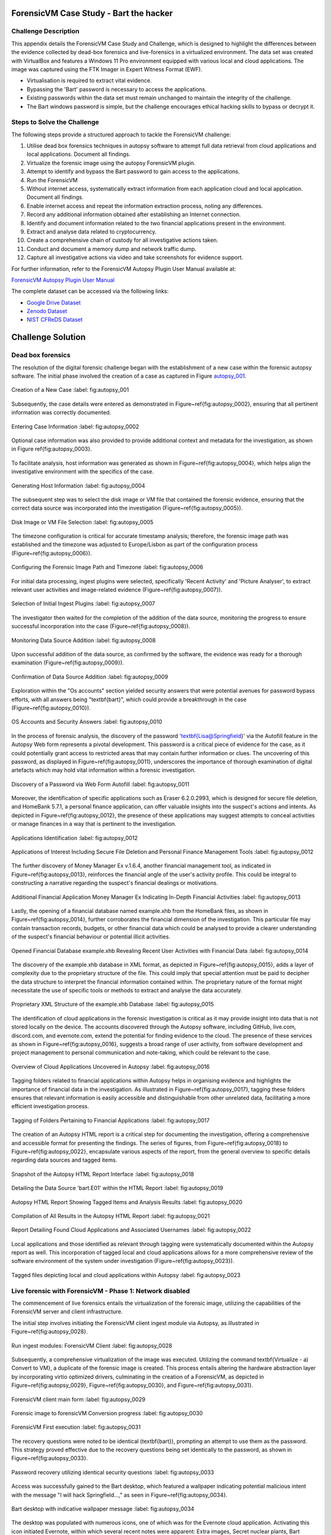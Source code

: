 ForensicVM Case Study - Bart the hacker
=======================================

.. _case_study:

Challenge Description
---------------------
This appendix details the ForensicVM Case Study and Challenge, which is designed to highlight the differences between the evidence collected by dead-box forensics and live-forensics in a virtualized environment. The data set was created with VirtualBox and features a Windows 11 Pro environment equipped with various local and cloud applications. The image was captured using the FTK Imager in Expert Witness Format (EWF).

- Virtualisation is required to extract vital evidence.
- Bypassing the 'Bart' password is necessary to access the applications.
- Existing passwords within the data set must remain unchanged to maintain the integrity of the challenge.
- The Bart windows password is simple, but the challenge encourages ethical hacking skills to bypass or decrypt it.

Steps to Solve the Challenge
----------------------------
The following steps provide a structured approach to tackle the ForensicVM challenge:

#. Utilise dead box forensics techniques in autopsy software to attempt full data retrieval from cloud applications and local applications. Document all findings.
#. Virtualize the forensic image using the autopsy ForensicVM plugin.
#. Attempt to identify and bypass the Bart password to gain access to the applications.
#. Run the ForensicVM
#. Without internet access, systematically extract information from each application cloud and local application. Document all findings.
#. Enable internet access and repeat the information extraction process, noting any differences.
#. Record any additional information obtained after establishing an Internet connection.
#. Identify and document information related to the two financial applications present in the environment.
#. Extract and analyse data related to cryptocurrency.
#. Create a comprehensive chain of custody for all investigative actions taken.
#. Conduct and document a memory dump and network traffic dump.
#. Capture all investigative actions via video and take screenshots for evidence support.

.. _further_information:

For further information, refer to the ForensicVM Autopsy Plugin User Manual available at:

`ForensicVM Autopsy Plugin User Manual <https://forensicvm-autopsy-plugin-user-manual.readthedocs.io/en/latest/>`_

The complete dataset can be accessed via the following links:

* `Google Drive Dataset <https://drive.google.com/drive/folders/1ecGvwAToAfSRmCDmtVesrEhP7uMFh2M6>`_
* `Zenodo Dataset <https://zenodo.org/doi/10.5281/zenodo.10070981>`_
* `NIST CFReDS Dataset <https://cfreds.nist.gov/all/NunoMourinho%2FEstigBeja/BartthehackerForensicVMshowcase2023>`_

Challenge Solution
==================

Dead box forensics
------------------

The resolution of the digital forensic challenge began with the establishment of a new case within the forensic autopsy software. The initial phase involved the creation of a case as captured in Figure autopsy_001_.

.. _FloatBarrier:

.. _autopsy_001:

.. figure:: apendices/img/autopsy_0001.jpg
   :width: 50%
   :align: center
   :alt: Creation of a New Case

   Creation of a New Case
   :label: fig:autopsy_001

Subsequently, the case details were entered as demonstrated in Figure~\ref{fig:autopsy_0002}, ensuring that all pertinent information was correctly documented.

.. _autopsy_002:

.. figure:: apendices/img/autopsy_0002.jpg
   :width: 50%
   :align: center
   :alt: Entering Case Information

   Entering Case Information
   :label: fig:autopsy_0002

Optional case information was also provided to provide additional context and metadata for the investigation, as shown in Figure \ref{fig:autopsy_0003}.

.. _autopsy_003:

.. figure:: apendices/img/autopsy_0003.jpg
   :width: 50%
   :align: center
   :alt: Providing Optional Case Information

   :label: fig:autopsy_0003

   Providing Optional Case Information

To facilitate analysis, host information was generated as shown in Figure~\ref{fig:autopsy_0004}, which helps align the investigative environment with the specifics of the case.

.. _autopsy_004:

.. figure:: apendices/img/autopsy_0004.jpg
   :width: 50%
   :align: center
   :alt: Generating Host Information

   Generating Host Information
   :label: fig:autopsy_0004

The subsequent step was to select the disk image or VM file that contained the forensic evidence, ensuring that the correct data source was incorporated into the investigation (Figure~\ref{fig:autopsy_0005}).

.. _autopsy_005:

.. figure:: apendices/img/autopsy_0005.jpg
   :width: 50%
   :align: center
   :alt: Disk Image or VM File Selection

   Disk Image or VM File Selection
   :label: fig:autopsy_0005

The timezone configuration is critical for accurate timestamp analysis; therefore, the forensic image path was established and the timezone was adjusted to Europe/Lisbon as part of the configuration process (Figure~\ref{fig:autopsy_0006}).

.. _autopsy_006:

.. figure:: apendices/img/autopsy_0006.jpg
   :width: 50%
   :align: center
   :alt: Configuring the Forensic Image Path and Timezone

   Configuring the Forensic Image Path and Timezone
   :label: fig:autopsy_0006

For initial data processing, ingest plugins were selected, specifically 'Recent Activity' and 'Picture Analyser', to extract relevant user activities and image-related evidence (Figure~\ref{fig:autopsy_0007}).

.. _autopsy_007:

.. figure:: apendices/img/autopsy_0007.jpg
   :width: 50%
   :align: center
   :alt: Selection of Initial Ingest Plugins

   Selection of Initial Ingest Plugins
   :label: fig:autopsy_0007

The investigator then waited for the completion of the addition of the data source, monitoring the progress to ensure successful incorporation into the case (Figure~\ref{fig:autopsy_0008}).

.. _autopsy_008:

.. figure:: apendices/img/autopsy_0008.jpg
   :width: 50%
   :align: center
   :alt: Monitoring Data Source Addition

   Monitoring Data Source Addition
   :label: fig:autopsy_0008

Upon successful addition of the data source, as confirmed by the software, the evidence was ready for a thorough examination (Figure~\ref{fig:autopsy_0009}).

.. _autopsy_009:

.. figure:: apendices/img/autopsy_0009.jpg
   :width: 50%
   :align: center
   :alt: Confirmation of Data Source Addition

   Confirmation of Data Source Addition
   :label: fig:autopsy_0009

Exploration within the "Os accounts" section yielded security answers that were potential avenues for password bypass efforts, with all answers being "\textbf{bart}", which could provide a breakthrough in the case (Figure~\ref{fig:autopsy_0010}).

.. _autopsy_010:

.. figure:: apendices/img/autopsy_0010.jpg
   :width: 50%
   :align: center
   :alt: OS Accounts and Security Answers

   OS Accounts and Security Answers
   :label: fig:autopsy_0010

In the process of forensic analysis, the discovery of the password '\textbf{Lisa@Springfield}' via the Autofill feature in the Autopsy Web form represents a pivotal development. This password is a critical piece of evidence for the case, as it could potentially grant access to restricted areas that may contain further information or clues. The uncovering of this password, as displayed in Figure~\ref{fig:autopsy_0011}, underscores the importance of thorough examination of digital artefacts which may hold vital information within a forensic investigation.

.. _autopsy_011:

.. figure:: apendices/img/autopsy_0011.jpg
   :width: 50%
   :align: center
   :alt: Discovery of a Password via Web Form Autofill

   Discovery of a Password via Web Form Autofill
   :label: fig:autopsy_0011

Moreover, the identification of specific applications such as Eraser 6.2.0.2993, which is designed for secure file deletion, and HomeBank 5.7.1, a personal finance application, can offer valuable insights into the suspect's actions and intents. As depicted in Figure~\ref{fig:autopsy_0012}, the presence of these applications may suggest attempts to conceal activities or manage finances in a way that is pertinent to the investigation.

.. _autopsy_012:

.. figure:: apendices/img/autopsy_0012.jpg
   :width: 50%
   :align: center
   :alt: Applications Identification

   Applications Identification
   :label: fig:autopsy_0012

.. _FloatBarrier:

.. _autopsy_012:

.. figure:: apendices/img/autopsy_0012.jpg
   :width: 50%
   :align: center
   :alt: Applications of Interest Including Secure File Deletion and Personal Finance Management Tools

   Applications of Interest Including Secure File Deletion and Personal Finance Management Tools
   :label: fig:autopsy_0012

The further discovery of Money Manager Ex v.1.6.4, another financial management tool, as indicated in Figure~\ref{fig:autopsy_0013}, reinforces the financial angle of the user's activity profile. This could be integral to constructing a narrative regarding the suspect's financial dealings or motivations.

.. _autopsy_013:

.. figure:: apendices/img/autopsy_0013.jpg
   :width: 50%
   :align: center
   :alt: Additional Financial Application Money Manager Ex Indicating In-Depth Financial Activities

   Additional Financial Application Money Manager Ex Indicating In-Depth Financial Activities
   :label: fig:autopsy_0013

Lastly, the opening of a financial database named example.xhb from the HomeBank files, as shown in Figure~\ref{fig:autopsy_0014}, further corroborates the financial dimension of the investigation. This particular file may contain transaction records, budgets, or other financial data which could be analysed to provide a clearer understanding of the suspect's financial behaviour or potential illicit activities.

.. _autopsy_014:

.. figure:: apendices/img/autopsy_0014.jpg
   :width: 50%
   :align: center
   :alt: Opened Financial Database example.xhb Revealing Recent User Activities with Financial Data

   Opened Financial Database example.xhb Revealing Recent User Activities with Financial Data
   :label: fig:autopsy_0014

The discovery of the example.xhb database in XML format, as depicted in Figure~\ref{fig:autopsy_0015}, adds a layer of complexity due to the proprietary structure of the file. This could imply that special attention must be paid to decipher the data structure to interpret the financial information contained within. The proprietary nature of the format might necessitate the use of specific tools or methods to extract and analyse the data accurately.

.. _autopsy_015:

.. figure:: apendices/img/autopsy_0015.jpg
   :width: 50%
   :align: center
   :alt: Proprietary XML Structure of the example.xhb Database

   Proprietary XML Structure of the example.xhb Database
   :label: fig:autopsy_0015

The identification of cloud applications in the forensic investigation is critical as it may provide insight into data that is not stored locally on the device. The accounts discovered through the Autopsy software, including GitHub, live.com, discord.com, and evernote.com, extend the potential for finding evidence to the cloud. The presence of these services as shown in Figure~\ref{fig:autopsy_0016}, suggests a broad range of user activity, from software development and project management to personal communication and note-taking, which could be relevant to the case.

.. _autopsy_016:

.. figure:: apendices/img/autopsy_0016.jpg
   :width: 50%
   :align: center
   :alt: Overview of Cloud Applications Uncovered in Autopsy

   Overview of Cloud Applications Uncovered in Autopsy
   :label: fig:autopsy_0016

Tagging folders related to financial applications within Autopsy helps in organising evidence and highlights the importance of financial data in the investigation. As illustrated in Figure~\ref{fig:autopsy_0017}, tagging these folders ensures that relevant information is easily accessible and distinguishable from other unrelated data, facilitating a more efficient investigation process.

.. _autopsy_017:

.. figure:: apendices/img/autopsy_0017.jpg
   :width: 50%
   :align: center
   :alt: Tagging of Folders Pertaining to Financial Applications

   Tagging of Folders Pertaining to Financial Applications
   :label: fig:autopsy_0017

The creation of an Autopsy HTML report is a critical step for documenting the investigation, offering a comprehensive and accessible format for presenting the findings. The series of figures, from Figure~\ref{fig:autopsy_0018} to Figure~\ref{fig:autopsy_0022}, encapsulate various aspects of the report, from the general overview to specific details regarding data sources and tagged items.

.. _autopsy_018:

.. figure:: apendices/img/autopsy_0018.jpg
   :width: 50%
   :align: center
   :alt: Snapshot of the Autopsy HTML Report Interface

   Snapshot of the Autopsy HTML Report Interface
   :label: fig:autopsy_0018

.. _autopsy_019:

.. figure:: apendices/img/autopsy_0019.jpg
   :width: 50%
   :align: center
   :alt: Detailing the Data Source 'bart.E01' within the HTML Report

   Detailing the Data Source 'bart.E01' within the HTML Report
   :label: fig:autopsy_0019

.. _autopsy_020:

.. figure:: apendices/img/autopsy_0020.jpg
   :width: 50%
   :align: center
   :alt: Autopsy HTML Report Showing Tagged Items and Analysis Results

   Autopsy HTML Report Showing Tagged Items and Analysis Results
   :label: fig:autopsy_0020

.. _autopsy_021:

.. figure:: apendices/img/autopsy_0021.jpg
   :width: 50%
   :align: center
   :alt: Compilation of All Results in the Autopsy HTML Report

   Compilation of All Results in the Autopsy HTML Report
   :label: fig:autopsy_0021

.. _autopsy_022:

.. figure:: apendices/img/autopsy_0022.jpg
   :width: 50%
   :align: center
   :alt: Report Detailing Found Cloud Applications and Associated Usernames

   Report Detailing Found Cloud Applications and Associated Usernames
   :label: fig:autopsy_0022

Local applications and those identified as relevant through tagging were systematically documented within the Autopsy report as well. This incorporation of tagged local and cloud applications allows for a more comprehensive review of the software environment of the system under investigation (Figure~\ref{fig:autopsy_0023}).

.. _FloatBarrier:

.. _autopsy_023:

.. figure:: apendices/img/autopsy_0023.jpg
   :width: 50%
   :align: center
   :alt: Tagged files depicting local and cloud applications within Autopsy

   Tagged files depicting local and cloud applications within Autopsy
   :label: fig:autopsy_0023

Live forensic with ForensicVM - Phase 1: Network disabled
--------------------------------------------------------

The commencement of live forensics entails the virtualization of the forensic image, utilizing the capabilities of the ForensicVM server and client infrastructure.

The initial step involves initiating the ForensicVM client ingest module via Autopsy, as illustrated in Figure~\ref{fig:autopsy_0028}.


.. _autopsy_028:

.. figure:: apendices/img/autopsy_0028.jpg
   :width: 50%
   :align: center
   :alt: Run ingest modules: ForensicVM Client

   Run ingest modules: ForensicVM Client
   :label: fig:autopsy_0028

Subsequently, a comprehensive virtualization of the image was executed. Utilizing the command \textbf{Virtualize - a) Convert to VM}, a duplicate of the forensic image is created. This process entails altering the hardware abstraction layer by incorporating virtio optimized drivers, culminating in the creation of a ForensicVM, as depicted in Figure~\ref{fig:autopsy_0029}, Figure~\ref{fig:autopsy_0030}, and Figure~\ref{fig:autopsy_0031}.

.. _autopsy_029:

.. figure:: apendices/img/autopsy_0029.jpg
   :width: 50%
   :align: center
   :alt: ForensicVM client main form

   ForensicVM client main form
   :label: fig:autopsy_0029


.. _autopsy_030:

.. figure:: apendices/img/autopsy_0030.jpg
   :width: 50%
   :align: center
   :alt: Forensic image to forensicVM Conversion progress

   Forensic image to forensicVM Conversion progress
   :label: fig:autopsy_0030

.. _autopsy_031:

.. figure:: apendices/img/autopsy_0031.jpg
   :width: 50%
   :align: center
   :alt: ForensicVM First execution

   ForensicVM First execution
   :label: fig:autopsy_0031

The recovery questions were noted to be identical (\textbf{bart}), prompting an attempt to use them as the password. This strategy proved effective due to the recovery questions being set identically to the password, as shown in Figure~\ref{fig:autopsy_0033}.


.. _autopsy_033:

.. figure:: apendices/img/autopsy_0033.jpg
   :width: 50%
   :align: center
   :alt: Password recovery utilizing identical security questions

   Password recovery utilizing identical security questions
   :label: fig:autopsy_0033

Access was successfully gained to the Bart desktop, which featured a wallpaper indicating potential malicious intent with the message "I will hack Springfield...," as seen in Figure~\ref{fig:autopsy_0034}.

.. _autopsy_034:

.. figure:: apendices/img/autopsy_0034.jpg
   :width: 50%
   :align: center
   :alt: Bart desktop with indicative wallpaper message

   Bart desktop with indicative wallpaper message
   :label: fig:autopsy_0034

The desktop was populated with numerous icons, one of which was for the Evernote cloud application. Activating this icon initiated Evernote, within which several recent notes were apparent: Extra images, Secret nuclear plants, Bart Simpson Passwords, and My pass, as illustrated in Figure~\ref{fig:autopsy_0035}.


.. _autopsy_035:

.. figure:: apendices/img/autopsy_0035.jpg
   :width: 50%
   :align: center
   :alt: Evernote application with recent notes

   Evernote application with recent notes
   :label: fig:autopsy_0035

In the forensic investigation within the Evernote application, a notebook titled \textbf{Bart secret plans} containing three notes was identified. The procedure to export these notes to the forensicVM evidence drive is crucial, as illustrated in Figure~\ref{fig:autopsy_0036}.

.. _autopsy_036:

.. figure:: apendices/img/autopsy_0036.jpg
   :width: 50%
   :align: center
   :alt: Evernote notebook 'Bart secret plans'

   Evernote notebook 'Bart secret plans'
   :label: fig:autopsy_0036

To commence the note export process, the notes were first converted into PDF format as shown in Figure~\ref{fig:autopsy_0037}.

.. _autopsy_037:

.. figure:: apendices/img/autopsy_0037.jpg
   :width: 50%
   :align: center
   :alt: Exporting notes as PDF

   Exporting notes as PDF
   :label: fig:autopsy_0037

The notes were then methodically stored in a subfolder named Evernote, located within the Cloud\_applications tag in Autopsy. The \textbf{Bart secret plans} file was exported to this specific folder, detailed in Figure~\ref{fig:autopsy_0038}.


.. _autopsy_038:

.. figure:: apendices/img/autopsy_0038.jpg
   :width: 50%
   :align: center
   :alt: PDF export destination folder structure

   PDF export destination folder structure
   :label: fig:autopsy_0038

A verification step was conducted to ensure that the exported PDFs contained all potential evidence, as confirmed in Figure~\ref{fig:autopsy_0039}.

.. _autopsy_039:

.. figure:: apendices/img/autopsy_0039.jpg
   :width: 50%
   :align: center
   :alt: Verification of exported PDF content

   Verification of exported PDF content
   :label: fig:autopsy_0039

The export procedure was repeated for another notebook titled \textbf{Primeiro bloco de notas}, which was also moved to the Evernote folder on the evidence disk, as depicted in Figure~\ref{fig:autopsy_0040}.

.. _FloatBarrier:

.. _autopsy_040:

.. figure:: apendices/img/autopsy_0040.jpg
   :width: 50%
   :align: center
   :alt: Exporting 'Primeiro bloco de notas' from Evernote

   Exporting 'Primeiro bloco de notas' from Evernote
   :label: fig:autopsy_0040

Investigation revealed that the **bart secret plans** notebook was shared by a user named **Nuno Mourinho**, which may indicate collaborative or shared use of the contents, as evidenced by Figures \ref{fig:autopsy_0041} and \ref{fig:autopsy_0042}.

.. _autopsy_041:

.. figure:: apendices/img/autopsy_0041.jpg
   :width: 50%
   :align: center
   :alt: Shared user detail for 'bart secret plans' notebook

   Shared user detail for 'bart secret plans' notebook
   :label: fig:autopsy_0041

.. _autopsy_042:

.. figure:: apendices/img/autopsy_0042.jpg
   :width: 50%
   :align: center
   :alt: Notebook sharing information indicating 'Nuno Mourinho'

   Notebook sharing information indicating 'Nuno Mourinho'
   :label: fig:autopsy_0042

Additionally, the Evernote trash was scrutinized, and it was confirmed that no notes had been deleted, as shown in Figure~\ref{fig:autopsy_0043}. The absence of deleted notes might suggest that the user did not attempt to remove evidence or considered the contents of the notes to be non-incriminating.

.. _autopsy_043:

.. figure:: apendices/img/autopsy_0043.jpg
   :width: 50%
   :align: center
   :alt: Checking Evernote trash for deleted notes

   Checking Evernote trash for deleted notes
   :label: fig:autopsy_0043

The forensic analysis included the observation of software behavior in a controlled environment. The Discord application displayed a notification for an update, which could not be completed due to a lack of internet connectivity, leaving the application in a state of limbo as depicted in Figure~\ref{fig:autopsy_0044}.

.. _autopsy_044:

.. figure:: apendices/img/autopsy_0044.jpg
   :width: 50%
   :align: center
   :alt: Discord application unable to update without internet connection

   Discord application unable to update without internet connection
   :label: fig:autopsy_0044

Subsequently, GitHub Desktop was launched, which is a graphical client interface for interacting with GitHub repositories. It attempted to locate a repository named hackSpringField, but without internet access, the search was unsuccessful, as demonstrated in Figure~\ref{fig:autopsy_0045}.

.. _autopsy_045:

.. figure:: apendices/img/autopsy_0045.jpg
   :width: 50%
   :align: center
   :alt: GitHub Desktop failing to find the 'hackSpringField' repository

   GitHub Desktop failing to find the 'hackSpringField' repository
   :label: fig:autopsy_0045

Due to the absence of an internet or local network connection, the content within the GitHub repository could not be retrieved or reviewed, which is an essential aspect to consider for future investigative steps. This scenario is highlighted in Figure~\ref{fig:autopsy_0046}.

.. _autopsy_046:

.. figure:: apendices/img/autopsy_0046.jpg
   :width: 50%
   :align: center
   :alt: Unreachable GitHub repository contents due to lack of network connectivity

   Unreachable GitHub repository contents due to lack of network connectivity
   :label: fig:autopsy_0046

The investigation then moved to financial applications, with a specific focus on Homebank. An attempt to launch this application was made as indicated by the presence of its icon, and this is captured in Figure~\ref{fig:autopsy_0047}.

.. _autopsy_047:

.. figure:: apendices/img/autopsy_0047.jpg
   :width: 50%
   :align: center
   :alt: Locating the Homebank application

   Locating the Homebank application
   :label: fig:autopsy_0047

Upon accessing Homebank, the last opened file named example.xhb was identified, suggesting a possible area of interest for the investigation. The examination of this file is depicted in Figure~\ref{fig:autopsy_0048}.

.. _autopsy_048:

.. figure:: apendices/img/autopsy_0048.jpg
   :width: 50%
   :align: center
   :alt: Opening the last accessed file in Homebank

   Opening the last accessed file in Homebank
   :label: fig:autopsy_0048

Within the example.xhb file, the existence of a Bitcoin account was noted. Even though the file bore the name 'example', it was considered worthy of detailed examination to discern any potential financial improprieties or to trace financial transactions, as shown in Figure~\ref{fig:autopsy_0049}.

.. _autopsy_049:

.. figure:: apendices/img/autopsy_0049.jpg
   :width: 50%
   :align: center
   :alt: Evidence of a Bitcoin account in the Homebank file 'example.xhb'

   Evidence of a Bitcoin account in the Homebank file 'example.xhb'
   :label: fig:autopsy_0049

So far, this analysis underscores the complexity of digital forensics, particularly when dealing with cloud-based services and financial software, where access to the content is often restricted without proper connectivity or credentials.

Upon uncovering Bitcoin-related transaction data within the Homebank application, steps were taken to document this information. The transactions were exported to a PDF file for ease of analysis and future reference, a process captured in Figures~\ref{fig:autopsy_0050} and \ref{fig:autopsy_0051}.

.. _autopsy_050:

.. figure:: apendices/img/autopsy_0050.jpg
   :width: 50%
   :align: center
   :alt: Exporting Bitcoin transaction data to PDF

   Exporting Bitcoin transaction data to PDF
   :label: fig:autopsy_0050

.. _autopsy_051:

.. figure:: apendices/img/autopsy_0051.jpg
   :width: 50%
   :align: center
   :alt: The process of printing transaction data to a PDF file

   The process of printing transaction data to a PDF file
   :label: fig:autopsy_0051

.. _FloatBarrier:

The forensic examination then proceeded to another financial application, Money Manager Ex. Upon initiation, the application's dashboard revealed an account with the noteworthy title 'Springfield ransom', as displayed in Figure~\ref{fig:autopsy_0052}.

.. _autopsy_052:

.. figure:: apendices/img/autopsy_0052.jpg
   :width: 50%
   :align: center
   :alt: Dashboard of Money Manager Ex showing the 'Springfield ransom' account

   Dashboard of Money Manager Ex showing the 'Springfield ransom' account
   :label: fig:autopsy_0052

Within this application, two significant transactions were identified: a withdrawal of 222 million by a user named Homer, and a deposit of 100 million to a Mr. Burns. These transactions, detailed in Figure~\ref{fig:autopsy_0053}, could suggest a flow of funds that may be pertinent to the investigation.

.. _autopsy_053:

.. figure:: apendices/img/autopsy_0053.jpg
   :width: 50%
   :align: center
   :alt: Transactions in Money Manager Ex involving significant sums of money

   Transactions in Money Manager Ex involving significant sums of money
   :label: fig:autopsy_0053

To collate the findings, a PDF document was created and stored on an evidence drive, ensuring the preservation of the data uncovered during the investigation. This step is illustrated in Figures~\ref{fig:autopsy_0055} and \ref{fig:autopsy_0056}.


.. _autopsy_055:

.. figure:: apendices/img/autopsy_0055.jpg
   :width: 50%
   :align: center
   :alt: Compiling findings into a PDF document

   Compiling findings into a PDF document
   :label: fig:autopsy_0055

.. _autopsy_056:

.. figure:: apendices/img/autopsy_0056.jpg
   :width: 50%
   :align: center
   :alt: Saving the PDF document to the evidence drive

   Saving the PDF document to the evidence drive
   :label: fig:autopsy_0056

Finally, verification was carried out to ensure that the PDF created indeed contained the exported transaction data, as can be affirmed by Figure~\ref{fig:autopsy_0057}.


.. _autopsy_057:

.. figure:: apendices/img/autopsy_0057.jpg
   :width: 50%
   :align: center
   :alt: Confirmation of the exported transaction data within the PDF document

   Confirmation of the exported transaction data within the PDF document
   :label: fig:autopsy_0057

Live forensic with ForensicVM - Phase 2: Network enabled
--------------------------------------------------------

In the continuation of the live forensic analysis using ForensicVM, the investigation progressed to include cloud-based evidence following the activation of the network interface. This crucial step is depicted in Figure~\ref{fig:autopsy_0058}.


.. _autopsy_058:

.. figure:: apendices/img/autopsy_0058.jpg
   :width: 50%
   :align: center
   :alt: Enabling the network interface on the ForensicVM webscreen

   Enabling the network interface on the ForensicVM webscreen
   :label: fig:autopsy_0058

One of the primary cloud applications scrutinised was GitHub Desktop. This application was of particular interest as it may contain repositories that could provide evidence of illicit activity if the computer in question belonged to a potential hacker. The repository named **hackSpringField** was cloned as an initial step, a process illustrated in Figure~\ref{fig:autopsy_0059}.

.. _autopsy_059:

.. figure:: apendices/img/autopsy_0059.jpg
   :width: 50%
   :align: center
   :alt: Cloning the deleted repository 'hackSpringField' using GitHub Desktop

   Cloning the deleted repository 'hackSpringField' using GitHub Desktop
   :label: fig:autopsy_0059

Within the cloned repository, a README file disclosed Bart's likely malicious intent, containing the message "I will hack Springfield Buhahahahahaha!", as seen in Figure~\ref{fig:autopsy_0060}.

.. _autopsy_060:

.. figure:: apendices/img/autopsy_0060.jpg
   :width: 50%
   :align: center
   :alt: The README file within the 'hackSpringField' repository indicating potential malevolent intentions

   The README file within the 'hackSpringField' repository indicating potential malevolent intentions
   :label: fig:autopsy_0060

The exploration of Bart's GitHub repositories revealed several with names that suggest they could be tools for malicious purposes:

- RATreeViewSpringField
- StichRATSpringfield
- TheFatRatSpringField
- awesome-ratSpringField
- basicRATSpringField


These repositories were cloned as part of the investigatory process, as documented in Figures~\ref{fig:autopsy_0061}, \ref{fig:autopsy_0062}, and \ref{fig:autopsy_0063}.

.. _autopsy_061:

.. figure:: apendices/img/autopsy_0061.jpg
   :width: 50%
   :align: center
   :alt: Cloning of repositories suspected to be associated with malicious activities

   Cloning of repositories suspected to be associated with malicious activities
   :label: fig:autopsy_0061

.. _autopsy_062:

.. figure:: apendices/img/autopsy_0062.jpg
   :width: 50%
   :align: center
   :alt: Acquiring repository content for further forensic analysis

   Acquiring repository content for further forensic analysis
   :label: fig:autopsy_0062

.. _autopsy_063:

.. figure:: apendices/img/autopsy_0063.jpg
   :width: 50%
   :align: center
   :alt: Documentation of the cloned repositories from the suspected hacker's GitHub account

   Documentation of the cloned repositories from the suspected hacker's GitHub account
   :label: fig:autopsy_0063

Subsequently, the cloned repositories were transferred to a specifically labelled folder 'Github-Internet On' within the cloud\_applications autopsy tag folder, with the process captured in Figures~\ref{fig:autopsy_0064}, \ref{fig:autopsy_0065}, and \ref{fig:autopsy_0066}.

.. _autopsy_064:

.. figure:: apendices/img/autopsy_0064.jpg
   :width: 50%
   :align: center
   :alt: Copying cloned repositories to the designated forensic analysis folder

   Copying cloned repositories to the designated forensic analysis folder
   :label: fig:autopsy_0064

.. _autopsy_065:

.. figure:: apendices/img/autopsy_0065.jpg
   :width: 50%
   :align: center
   :alt: Organising the collected repositories in the 'Github-Internet On' folder for detailed examination

   Organising the collected repositories in the 'Github-Internet On' folder for detailed examination
   :label: fig:autopsy_0065

.. _FloatBarrier:

The shared notebook named **bart secret plans** now has 14 notes, an increase of 11 notes from when the system was examined in offline mode. This surge in content could indicate active use or automated synchronization once the network was enabled. Among these notes, several are titled with 'Command and Control (C2C)', each followed by a sequence number, which suggests a structured approach to potentially illicit command sequences. Furthermore, the presence of Evernote Cloud API python guide notes could imply an intention to leverage Evernote as a platform for issuing commands to compromised systems or for managing a network of controlled devices. An illustrative note contains the command *sdelete -z c:*, which is known to overwrite free space on a drive with zeros, typically a method to prevent data recovery -- a concerning find, possibly indicative of attempts to obfuscate or destroy evidence. This detail is depicted in Figure~\ref{fig:autopsy_0066}.

.. _autopsy_066:

.. figure:: apendices/img/autopsy_0066.jpg
   :width: 50%
   :align: center
   :alt: Screenshot illustrating the use of 'sdelete' command within a note from the 'bart secret plans' notebook

   Screenshot illustrating the use of 'sdelete' command within a note from the 'bart secret plans' notebook
   :label: fig:autopsy_0066

In a detailed examination, all notes from the **bart secret plans** notebook were exported as multiple webpages to be preserved as evidence, as shown in Figures~\ref{fig:autopsy_0067} and \ref{fig:autopsy_0068}.

.. _autopsy_067:

.. figure:: apendices/img/autopsy_0067.jpg
   :width: 50%
   :align: center
   :alt: Exporting the contents of 'bart secret plans' to webpages, part 1

   Exporting the contents of 'bart secret plans' to webpages, part 1
   :label: fig:autopsy_0067

.. _autopsy_068:

.. figure:: apendices/img/autopsy_0068.jpg
   :width: 50%
   :align: center
   :alt: Exporting the contents of 'bart secret plans' to webpages, part 2

   Exporting the contents of 'bart secret plans' to webpages, part 2
   :label: fig:autopsy_0068

Similarly, the *Primeiro bloco de notas* (First Notebook) was exported, revealing an additional note not previously visible in offline mode. The findings are presented in Figure~\ref{fig:autopsy_0069}.

.. _autopsy_069:

.. figure:: apendices/img/autopsy_0069.jpg
   :width: 50%
   :align: center
   :alt: The export process of the 'Primeiro bloco de notas' indicating the presence of an additional note

   The export process of the 'Primeiro bloco de notas' indicating the presence of an additional note
   :label: fig:autopsy_0069

Upon inspecting the Discord application, which was set to the Portuguese language, we accessed the user bart.simpson's server. The server's activity log, accessed via the bart.simpson\_springfield login, can be observed in Figure~\ref{fig:autopsy_0070}.

.. _autopsy_070:

.. figure:: apendices/img/autopsy_0070.jpg
   :width: 50%
   :align: center
   :alt: Accessing Discord server with bart.simpson\_springfield user credentials

   Accessing Discord server with bart.simpson\_springfield user credentials
   :label: fig:autopsy_0070

Further investigation within the server revealed a channel named 'Servidor de bart.simpson' (bart.simpson's server), which contained an announcement seemingly related to the sale of data on the dark web, as captured in Figure~\ref{fig:autopsy_0072} after opening the server shown in Figure~\ref{fig:autopsy_0071}.

.. _autopsy_071:

.. figure:: apendices/img/autopsy_0071.jpg
   :width: 50%
   :align: center
   :alt: The Discord server 'Servidor de bart.simpson' accessed for investigation

   The Discord server 'Servidor de bart.simpson' accessed for investigation
   :label: fig:autopsy_0071

.. _autopsy_072:

.. figure:: apendices/img/autopsy_0072.jpg
   :width: 50%
   :align: center
   :alt: Announcement on 'Servidor de bart.simpson' revealing intentions to sell data on the dark web

   Announcement on 'Servidor de bart.simpson' revealing intentions to sell data on the dark web
   :label: fig:autopsy_0072

Within the Discord channel named cyber-security-bypass, the user 'bart' claimed to have *ex-filtrated data from the Springfield Nuclear Plant*. Evidence of such a breach was showcased in an Excel format, which was presented as a sample of the exfiltrated data. Additionally, 'bart' stipulated a ransom demand of 1000 dollars for the recovery of the data, directing the payment to be made to a specified Bitcoin wallet. This incriminating interaction, including the digital ransom note and the proof of the stolen data, is captured in Figure~\ref{fig:autopsy_0073}.


.. _autopsy_073:

.. figure:: apendices/img/autopsy_0073.jpg
   :width: 50%
   :align: center
   :alt: Screenshot displaying the ransom demand and sample of exfiltrated data from Springfield Nuclear Plant on Discord

   Screenshot displaying the ransom demand and sample of exfiltrated data from Springfield Nuclear Plant on Discord
   :label: fig:autopsy_0073

Subsequent to the discovery of the Discord communication, efforts were made to download the chain of custody report utilizing the ForensicVM webscreen interface. This procedure is critical for maintaining the integrity of the digital evidence and ensuring that all investigative actions are properly documented. The process of downloading this report is depicted in Figures~\ref{fig:autopsy_0074} and \ref{fig:autopsy_0075}.


.. _autopsy_074:

.. figure:: apendices/img/autopsy_0074.jpg
   :width: 50%
   :align: center
   :alt: Downloading the chain of custody report via the ForensicVM webscreen interface, part 1

   Downloading the chain of custody report via the ForensicVM webscreen interface, part 1
   :label: fig:autopsy_0074

.. _autopsy_075:

.. figure:: apendices/img/autopsy_0075.jpg
   :width: 50%
   :align: center
   :alt: Downloading the chain of custody report via the ForensicVM webscreen interface, part 2

   Downloading the chain of custody report via the ForensicVM webscreen interface, part 2
   :label: fig:autopsy_0075

The next phase in the investigative process involves exporting the ForensicVM evidence disk in the virtual machine disk (VMDK) format. This step is necessary to facilitate the importation of the disk into the Autopsy analysis tool for a comprehensive examination. The sequence of actions taken to halt the ForensicVM, followed by the initiation of the 'Import Evidence Disk' process, is sequentially illustrated in Figures~\ref{fig:autopsy_0076} through \ref{fig:autopsy_0079}.

.. _autopsy_076:

.. figure:: apendices/img/autopsy_0076.jpg
   :width: 50%
   :align: center
   :alt: Initiating the export of ForensicVM evidence disk from the Autopsy Forensic Client main interface

   Initiating the export of ForensicVM evidence disk from the Autopsy Forensic Client main interface
   :label: fig:autopsy_0076

.. _autopsy_077:

.. figure:: apendices/img/autopsy_0077.jpg
   :width: 50%
   :align: center
   :alt: Stopping the ForensicVM in preparation for exporting the evidence disk

   Stopping the ForensicVM in preparation for exporting the evidence disk
   :label: fig:autopsy_0077

.. _autopsy_078:

.. figure:: apendices/img/autopsy_0078.jpg
   :width: 50%
   :align: center
   :alt: Selection of the 'Import Evidence Disk' option in the Autopsy Forensic Client

   Selection of the 'Import Evidence Disk' option in the Autopsy Forensic Client
   :label: fig:autopsy_0078

.. _autopsy_079:

.. figure:: apendices/img/autopsy_0079.jpg
   :align: center
   :width: 50%

   Finalization of the ForensicVM evidence disk export in VMDK format.

.. |FloatBarrier| raw:: html

   <hr/>

In the final step of the digital forensic analysis, a new data source was added to the Autopsy forensic software. This new data source was the VMDK disk which contained the evidence that had been previously gathered from ForensicVM. This action is paramount for enabling a detailed examination and analysis within the Autopsy environment. The step-by-step process of adding this new evidence source is captured in Figures :ref:`fig-autopsy_0080` through :ref:`fig-autopsy_0085`.

.. |FloatBarrier| raw:: html

   <hr/>

.. _autopsy_080:

.. figure:: apendices/img/autopsy_0080.jpg
   :align: center
   :width: 50%

   Initiating the addition of a new data source in Autopsy.

.. autopsy_0081:

.. figure:: apendices/img/autopsy_0081.jpg
   :align: center
   :width: 50%

   Selecting the evidence disk for the new data source.

.. autopsy_0082:

.. figure:: apendices/img/autopsy_0082.jpg
   :align: center
   :width: 50%

   Confirming the selection of the VMDK disk file.

.. autopsy_0083:

.. figure:: apendices/img/autopsy_0083.jpg
   :align: center
   :width: 50%

   Setting up the data source parameters in Autopsy.

.. autopsy_0084:

.. figure:: apendices/img/autopsy_0084.jpg
   :align: center
   :width: 50%

   Progression of the data source addition process.

.. autopsy_0085:

.. figure:: apendices/img/autopsy_0085.jpg
   :align: center
   :width: 50%

   Completion of the new data source addition in Autopsy.

.. |FloatBarrier| raw:: html

   <hr/>
Post-importation of the meticulously crafted evidence disk into Autopsy, the investigation is poised to enter a detailed examination phase. The evidence disk, structured with folders mirroring the tags utilized within Autopsy, allows for an organized and efficient review process. The subsequent investigative steps will leverage the logical structure and tagging system to ensure a comprehensive analysis of the data.

The primary step involves the cataloging and verification of the imported data against the original evidence tags. This ensures that the transfer has been successful and that the integrity of the data has been maintained during the process. The alignment of folders with Autopsy tags streamlines the verification process, allowing investigators to swiftly confirm the presence and accuracy of all tagged items.

Following this, a thorough content analysis within each tagged folder will be undertaken. Since these folders are organized based on the categorization relevant to the investigation, the analysis can be targeted and specific. Investigators will parse through each category, looking for suspicious patterns or incriminating evidence that correlates with the activities under investigation.

Subsequently, cross-referencing the extracted evidence with the case timeline will be imperative. The analysis will involve correlating timestamps of file creation, modification, and deletion with the case events. Such a timeline analysis can often unearth critical insights into the suspect's behavior and modus operandi.

The investigation will also include a thorough review of any executable files and scripts that were used or potentially created as part of the suspect's activities. The scripts found in the 'C2C' (Command and Control) folders, for example, will be scrutinized to understand the nature of the commands issued, their targets, and the extent of control exerted over compromised systems.

A meticulous examination of communication logs and metadata is also essential. This includes not only traditional system logs but also any extracted communication from applications such as Discord, as indicated by the presence of specific tags and folders. Insights gleaned from these sources can be invaluable in establishing the suspect's network of contacts and the breadth of the cyber-security breach.

In addition, a deep-dive analysis into the files marked for deletion or those found within the unallocated space of the file system will be conducted. Using file carving techniques, investigators aim to recover and reconstruct such files, as they may hold critical evidence that the suspect attempted to obscure or erase.

Finally, the entire investigation will be supported by a robust documentation process. Each step, discovery, and piece of evidence will be recorded with exacting detail. This ensures that the chain of custody is preserved and that all the investigative actions can withstand the rigorous scrutiny of legal proceedings.


